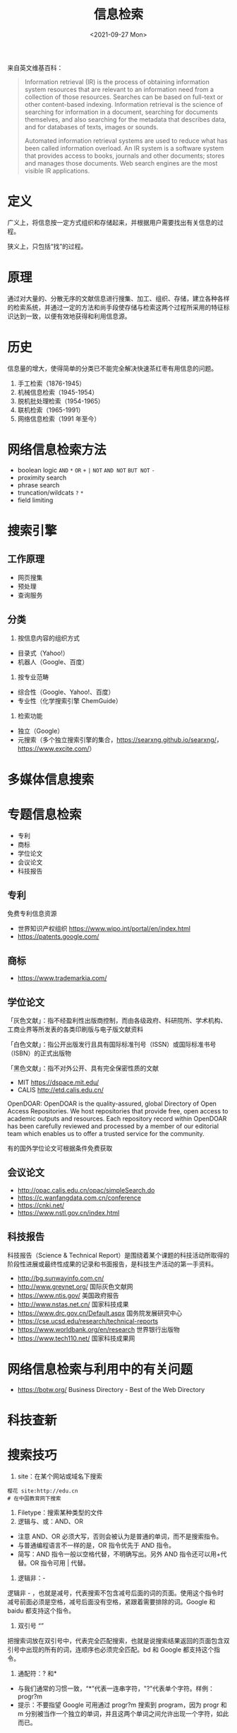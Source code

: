 #+TITLE: 信息检索
#+DATE: <2021-09-27 Mon>

来自英文维基百科：

#+begin_quote
  Information retrieval (IR) is the process of obtaining information
  system resources that are relevant to an information need from a
  collection of those resources. Searches can be based on full-text or
  other content-based indexing. Information retrieval is the science of
  searching for information in a document, searching for documents
  themselves, and also searching for the metadata that describes data,
  and for databases of texts, images or sounds.

  Automated information retrieval systems are used to reduce what has
  been called information overload. An IR system is a software system
  that provides access to books, journals and other documents; stores
  and manages those documents. Web search engines are the most visible
  IR applications.
#+end_quote

* 定义
广义上，将信息按一定方式组织和存储起来，并根据用户需要找出有关信息的过程。

狭义上，只包括“找”的过程。

* 原理
通过对大量的、分散无序的文献信息进行搜集、加工、组织、存储，建立各种各样的检索系统，并通过一定的方法和尚手段使存储与检索这两个过程所采用的特征标识达到一致，以便有效地获得和利用信息源。

* 历史
信息量的增大，使得简单的分类已不能完全解决快速茶红枣有用信息的问题。

1. 手工检索（1876-1945）
2. 机械信息检索（1945-1954）
3. 脱机批处理检索（1954-1965）
4. 联机检索（1965-1991）
5. 网络信息检索（1991 年至今）

* 网络信息检索方法

- boolean logic =AND= =*= =OR= =+= =|= =NOT= =AND NOT= =BUT NOT= =-=
- proximity search
- phrase search
- truncation/wildcats =?= =*=
- field limiting

* 搜索引擎
** 工作原理

- 网页搜集
- 预处理
- 查询服务

** 分类

1. 按信息内容的组织方式

- 目录式（Yahoo!）
- 机器人（Google、百度）

2. 按专业范畴

- 综合性（Google、Yahoo!、百度）
- 专业性（化学搜索引擎 ChemGuide）

3. 检索功能

- 独立（Google）
- 元搜索（多个独立搜索引擎的集合，[[https://searxng.github.io/searxng/]]，[[https://www.excite.com/]]）

* 多媒体信息搜索

* 专题信息检索

- 专利
- 商标
- 学位论文
- 会议论文
- 科技报告

** 专利
    :PROPERTIES:
    :CUSTOM_ID: 专利
    :END:
免费专利信息资源

- 世界知识产权组织 [[https://www.wipo.int/portal/en/index.html]]
- [[https://patents.google.com/]]

** 商标
- [[https://www.trademarkia.com/]]

** 学位论文
「灰色文献」：指不经盈利性出版商控制，而由各级政府、科研院所、学术机构、工商业界等所发表的各类印刷版与电子版文献资料

「白色文献」：指公开出版发行且具有国际标准刊号（ISSN）或国际标准书号（ISBN）的正式出版物

「黑色文献」：指不对外公开、具有完全保密性质的文献

- MIT [[https://dspace.mit.edu/]]
- CALIS [[http://etd.calis.edu.cn/]]

OpenDOAR: OpenDOAR is the quality-assured, global Directory of Open
Access Repositories. We host repositories that provide free, open access
to academic outputs and resources. Each repository record within
OpenDOAR has been carefully reviewed and processed by a member of our
editorial team which enables us to offer a trusted service for the
community.

有的国外学位论文可根据条件免费获取

** 会议论文

- [[http://opac.calis.edu.cn/opac/simpleSearch.do]]
- [[https://c.wanfangdata.com.cn/conference]]
- [[https://cnki.net/]]
- [[https://www.nstl.gov.cn/index.html]]

** 科技报告
科技报告（Science & Technical Report）是围绕着某个课题的科技活动所取得的阶段性进展或最终性成果的记录和书面报告，是科技生产活动的第一手资料。

- [[http://bg.sunwayinfo.com.cn/]]
- [[http://www.greynet.org/]] 国际灰色文献网
- [[https://www.ntis.gov/]] 美国政府报告
- [[http://www.nstas.net.cn/]] 国家科技成果
- [[https://www.drc.gov.cn/Default.aspx]] 国务院发展研究中心
- [[https://cse.ucsd.edu/research/technical-reports]]
- [[https://www.worldbank.org/en/research]] 世界银行出版物
- [[https://www.tech110.net/]] 国家科技成果网

* 网络信息检索与利用中的有关问题

- [[https://botw.org/]] Business Directory - Best of the Web Directory

* 科技查新

* 搜索技巧

1. site：在某个网站或域名下搜索

#+begin_example
  樱花 site:http://edu.cn
  # 在中国教育网下搜索
#+end_example

2. Filetype：搜索某种类型的文件
3. 逻辑与、或：AND、OR

- 注意 AND、OR 必须大写，否则会被认为是普通的单词，而不是搜索指令。
- 与普通编程语言不一样的是，OR 指令优先于 AND 指令。
- 简写：AND 指令一般以空格代替，不明确写出。另外 AND
  指令还可以用+代替。OR 指令可用 | 代替。

4. 逻辑非：-

逻辑非 -
，也就是减号，代表搜索不包含减号后面的词的页面。使用这个指令时减号前面必须是空格，减号后面没有空格，紧跟着需要排除的词。Google
和 baidu 都支持这个指令。

5. 双引号 “”

把搜索词放在双引号中，代表完全匹配搜索，也就是说搜索结果返回的页面包含双引号中出现的所有的词，连顺序也必须完全匹配。bd
和 Google 都支持这个指令。

6. 通配符：? 和*

- 与我们通常的习惯一致，“*”代表一连串字符，"?"代表单个字符。样例：progr?m
- 提示：不要指望 Google 可用通过 progr?m 搜索到 program，因为 progr 和 m
  分别被当作一个独立的单词，并且这两个单词之间允许出现一个字符，如此而已。

7. in 指令：位置关键词查找

- intitle:
  在网页标题中查找。这通常对讨论比较多的热门话题很有效。例如：intitle:"GeForce
  7800"+测试
- allintitle:
  该指令属于排他指令，不能与其他指令混用。例如：allintitile:"GeForce
  7800" 测试 与 intitle:"GeForce 7800"+测试
  的含义一致。但是，allintitile 是排他的，不能加上其他非 intitle
  方面的限制条件。
- 注意：在这里，你会发现用+代替 AND
  指令是很有意思的。如果没有+指令，我们就需要写：intitle:"GeForce 7800"
  intitle: 测试，因为 Google 不支持这样的写法：intitle:("GeForce 7800"
  测试）
- inurl: 在网页的 url 地址中查找。例如：inurl:dowload 表示查找 url
  中包含 download 的网页。
- allinurl: 结果中带有“XXX”和“YYY”，相当于“inurl:XXX inurl:YYY”
- inanchor: 在网页的链接锚中查找。
- 需要注意区别于 inurl：inurl 是网页本身的 url 地址，而 inanchor
  是查找网页内容中的超链接。例如：inanchor:download，你可能会发现有
  FlashGet 最佳的下载管理程式，而该页面中根本就没有 download 字样。
- allinanchor
- intext: 在正文中检索。
- allintext

8.  link: 搜索所有链接到某个 URL 地址的网页
9.  related: 寻找某网页的“类似网页”
10. 数值范围：.. =数码相机 600..900 万像素 3000..4000 元=
11. 利用垂直领域搜索

Google 等搜索引擎有专门的高级搜索页面
[[https://www.google.com/advanced_search]]

* 利用搜索引擎解决问题的思路

- 搜索意识，逆向思维与换位思考
- 哪里会有这些信息？谁会知道？
- 怎么才能搜索到，去哪里搜会最高效？（网站、社交平台、专家、电商）
- 是否会在网上出现？哪里会收录？那个搜索引擎会收录？
- 发布者会怎么表述？发布者会怎么宣传他的东西？会以什么载体表示？

* 其他搜索引擎

- 如果需要查询一个商品如何使用、安装，其实淘宝是一个最好的搜索引擎，不仅可以搜索，还可以问售卖该商品的客服
- 如果查询图书、电影等，豆瓣是个好去处
- 需要查询颜色
- 需要查询论文
- 需要查询病症
- 需要查询百科
- ......

** 人物志
   :PROPERTIES:
   :CUSTOM_ID: 人物志
   :END:

- TK 教主（搜索能力很强，来自 caoz）

* 工具

- [[https://webscraper.io/]] 应用：通过 BOSS 直聘收集招聘信息

--------------

参考资料

1.  [[https://en.wikipedia.org/wiki/Information_retrieval]]
2.  信息检索，黄如花著
3.  Google Scholar Search Tips [[https://scholar.google.com/intl/en/scholar/help.html]]
4.  [[https://en.wikipedia.org/wiki/Google_Scholar]]
5.  [[https://en.wikipedia.org/wiki/List_of_academic_databases_and_search_engines]]
6.  [[https://v2.sherpa.ac.uk/opendoar/search.html]]
7.  [[https://en.wikipedia.org/wiki/Sci-Hub]]
8.  [[https://www.nypl.org/]] 纽约公共图书馆
9.  [[https://www.ala.org/]] 美国图书馆协会
10. [[https://www.ala.org/rusa/awards/etsbestindex]] Best Free Reference Web Sites Combined Index, 1999-2016
11. [[https://search.chongbuluo.com/]]
12. [[https://blog.zjuyk.site/posts/how-to-search/]]
